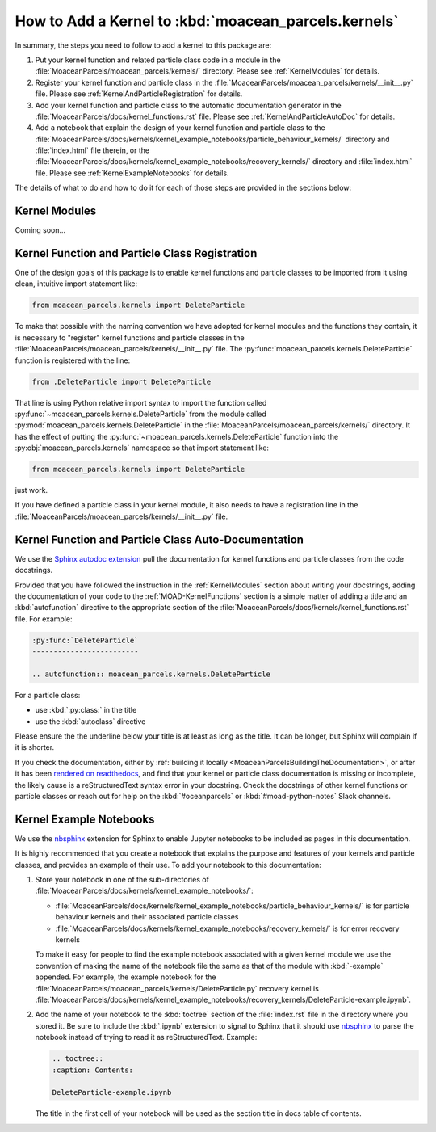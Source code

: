 .. Copyright 2021 – present, UBC EOAS MOAD Group and The University of British Columbia
..
.. Licensed under the Apache License, Version 2.0 (the "License");
.. you may not use this file except in compliance with the License.
.. You may obtain a copy of the License at
..
..    https://www.apache.org/licenses/LICENSE-2.0
..
.. Unless required by applicable law or agreed to in writing, software
.. distributed under the License is distributed on an "AS IS" BASIS,
.. WITHOUT WARRANTIES OR CONDITIONS OF ANY KIND, either express or implied.
.. See the License for the specific language governing permissions and
.. limitations under the License.

*****************************************************
How to Add a Kernel to :kbd:`moacean_parcels.kernels`
*****************************************************

In summary,
the steps you need to follow to add a kernel to this package are:

#. Put your kernel function and related particle class code in a module in the
   :file:`MoaceanParcels/moacean_parcels/kernels/` directory.
   Please see :ref:`KernelModules` for details.

#. Register your kernel function and particle class in the
   :file:`MoaceanParcels/moacean_parcels/kernels/__init__.py` file.
   Please see :ref:`KernelAndParticleRegistration` for details.

#. Add your kernel function and particle class to the automatic documentation generator in the
   :file:`MoaceanParcels/docs/kernel_functions.rst` file.
   Please see :ref:`KernelAndParticleAutoDoc` for details.

#. Add a notebook that explain the design of your kernel function and particle class to the
   :file:`MoaceanParcels/docs/kernels/kernel_example_notebooks/particle_behaviour_kernels/`
   directory and :file:`index.html` file therein,
   or the
   :file:`MoaceanParcels/docs/kernels/kernel_example_notebooks/recovery_kernels/` directory
   and :file:`index.html` file.
   Please see :ref:`KernelExampleNotebooks` for details.

The details of what to do and how to do it for each of those steps are provided in the sections
below:


.. _KernelModules:

Kernel Modules
==============

Coming soon...


.. _KernelAndParticleRegistration:

Kernel Function and Particle Class Registration
===============================================

One of the design goals of this package is to enable kernel functions and particle classes
to be imported from it using clean,
intuitive import statement like:

.. code-block::  python

   from moacean_parcels.kernels import DeleteParticle

To make that possible with the naming convention we have adopted for kernel modules and the
functions they contain,
it is necessary to "register" kernel functions and particle classes in the
:file:`MoaceanParcels/moacean_parcels/kernels/__init__.py` file.
The :py:func:`moacean_parcels.kernels.DeleteParticle` function is registered with the line:

.. code-block:: python

   from .DeleteParticle import DeleteParticle

That line is using Python relative import syntax to import the function called
:py:func:`~moacean_parcels.kernels.DeleteParticle` from the module called
:py:mod:`moacean_parcels.kernels.DeleteParticle` in the
:file:`MoaceanParcels/moacean_parcels/kernels/` directory.
It has the effect of putting the :py:func:`~moacean_parcels.kernels.DeleteParticle` function into
the :py:obj:`moacean_parcels.kernels` namespace so that import statement like:

.. code-block::  python

   from moacean_parcels.kernels import DeleteParticle

just work.

If you have defined a particle class in your kernel module,
it also needs to have a registration line in the
:file:`MoaceanParcels/moacean_parcels/kernels/__init__.py` file.


.. _KernelAndParticleAutoDoc:

Kernel Function and Particle Class Auto-Documentation
=====================================================

We use the `Sphinx autodoc extension`_ pull the documentation for kernel functions
and particle classes from the code docstrings.

.. _Sphinx autodoc extension: https://www.sphinx-doc.org/en/master/usage/extensions/autodoc.html

Provided that you have followed the instruction in the :ref:`KernelModules` section about writing
your docstrings,
adding the documentation of your code to the :ref:`MOAD-KernelFunctions` section is a simple matter
of adding a title and an :kbd:`autofunction` directive to the appropriate section of the
:file:`MoaceanParcels/docs/kernels/kernel_functions.rst` file.
For example:

.. code-block:: restructuredtext

   :py:func:`DeleteParticle`
   -------------------------

   .. autofunction:: moacean_parcels.kernels.DeleteParticle

For a particle class:

* use :kbd:`:py:class:` in the title
* use the :kbd:`autoclass` directive

Please ensure the the underline below your title is at least as long as the title.
It can be longer,
but Sphinx will complain if it is shorter.

If you check the documentation,
either by :ref:`building it locally <MoaceanParcelsBuildingTheDocumentation>`,
or after it has been
`rendered on readthedocs`_,
and find that your kernel or particle class documentation is missing or incomplete,
the likely cause is a reStructuredText syntax error in your docstring.
Check the docstrings of other kernel functions or particle classes or reach out for help on the
:kbd:`#oceanparcels` or :kbd:`#moad-python-notes` Slack channels.

.. _rendered on readthedocs: https://moaceanparcels.readthedocs.io/en/latest/


.. _KernelExampleNotebooks:

Kernel Example Notebooks
========================

We use the `nbsphinx`_ extension for Sphinx to enable Jupyter notebooks to be included as
pages in this documentation.

.. _nbsphinx: https://nbsphinx.readthedocs.io/en/latest/

It is highly recommended that you create a notebook that explains the purpose and features of
your kernels and particle classes,
and provides an example of their use.
To add your notebook to this documentation:

#. Store your notebook in one of the sub-directories of
   :file:`MoaceanParcels/docs/kernels/kernel_example_notebooks/`:

   * :file:`MoaceanParcels/docs/kernels/kernel_example_notebooks/particle_behaviour_kernels/`
     is for particle behaviour kernels and their associated particle classes

   * :file:`MoaceanParcels/docs/kernels/kernel_example_notebooks/recovery_kernels/`
     is for error recovery kernels

   To make it easy for people to find the example notebook associated with a given kernel module
   we use the convention of making the name of the notebook file the same as that of the module
   with :kbd:`-example` appended.
   For example,
   the example notebook for the :file:`MoaceanParcels/moacean_parcels/kernels/DeleteParticle.py`
   recovery kernel is
   :file:`MoaceanParcels/docs/kernels/kernel_example_notebooks/recovery_kernels/DeleteParticle-example.ipynb`.

#. Add the name of your notebook to the :kbd:`toctree` section of the :file:`index.rst` file
   in the directory where you stored it.
   Be sure to include the :kbd:`.ipynb` extension to signal to Sphinx that it should use `nbsphinx`_
   to parse the notebook instead of trying to read it as reStructuredText.
   Example:

   .. code-block:: restructuredtext

      .. toctree::
      :caption: Contents:

      DeleteParticle-example.ipynb

   The title in the first cell of your notebook will be used as the section title in docs
   table of contents.
